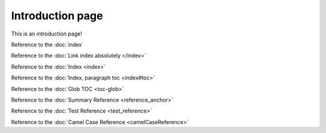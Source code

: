 Introduction page
=================

This is an introduction page!

Reference to the :doc:`index`

Reference to the :doc:`Link index absolutely </index>`

Reference to the :doc:`Index <index>`

Reference to the :doc:`Index, paragraph toc <index#toc>`

Reference to the :doc:`Glob TOC <toc-glob>`

Reference to the :doc:`Summary Reference <reference_anchor>`

Reference to the :doc:`Test Reference <test_reference>`

Reference to the :doc:`Camel Case Reference <camelCaseReference>`
